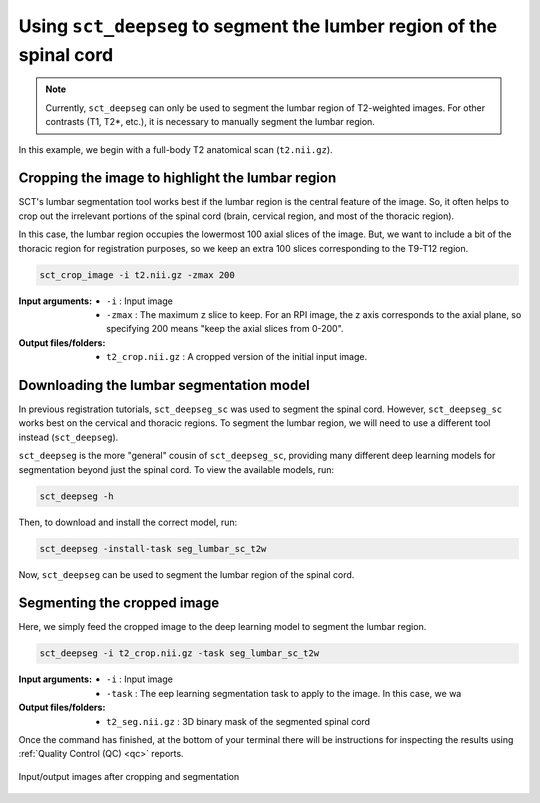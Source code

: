 .. _lumbar-segmentation:

Using ``sct_deepseg`` to segment the lumber region of the spinal cord
#####################################################################

.. note:: Currently, ``sct_deepseg`` can only be used to segment the lumbar region of T2-weighted images. For other contrasts (T1, T2*, etc.), it is necessary to manually segment the lumbar region.

In this example, we begin with a full-body T2 anatomical scan (``t2.nii.gz``).

Cropping the image to highlight the lumbar region
=================================================

SCT's lumbar segmentation tool works best if the lumbar region is the central feature of the image. So, it often helps to crop out the irrelevant portions of the spinal cord (brain, cervical region, and most of the thoracic region).

In this case, the lumbar region occupies the lowermost 100 axial slices of the image. But, we want to include a bit of the thoracic region for registration purposes, so we keep an extra 100 slices corresponding to the T9-T12 region.

.. code:: sh

   sct_crop_image -i t2.nii.gz -zmax 200

:Input arguments:
   - ``-i`` : Input image
   - ``-zmax`` : The maximum z slice to keep. For an RPI image, the z axis corresponds to the axial plane, so specifying 200 means "keep the axial slices from 0-200".

:Output files/folders:
   - ``t2_crop.nii.gz`` : A cropped version of the initial input image.

Downloading the lumbar segmentation model
=========================================

In previous registration tutorials, ``sct_deepseg_sc`` was used to segment the spinal cord. However, ``sct_deepseg_sc`` works best on the cervical and thoracic regions. To segment the lumbar region, we will need to use a different tool instead (``sct_deepseg``).

``sct_deepseg`` is the more "general" cousin of ``sct_deepseg_sc``, providing many different deep learning models for segmentation beyond just the spinal cord. To view the available models, run:

.. code:: sh

   sct_deepseg -h

Then, to download and install the correct model, run:

.. code:: sh

   sct_deepseg -install-task seg_lumbar_sc_t2w

Now, ``sct_deepseg`` can be used to segment the lumbar region of the spinal cord.

Segmenting the cropped image
============================

Here, we simply feed the cropped image to the deep learning model to segment the lumbar region.

.. code:: sh

   sct_deepseg -i t2_crop.nii.gz -task seg_lumbar_sc_t2w

:Input arguments:
   - ``-i`` : Input image
   - ``-task`` : The eep learning segmentation task to apply to the image. In this case, we wa

:Output files/folders:
   - ``t2_seg.nii.gz`` : 3D binary mask of the segmented spinal cord

Once the command has finished, at the bottom of your terminal there will be instructions for inspecting the results using :ref:`Quality Control (QC) <qc>` reports.

.. figure:: https://raw.githubusercontent.com/spinalcordtoolbox/doc-figures/master/lumbar-registration/io_cropping-and-segmentation.png
   :align: center

   Input/output images after cropping and segmentation

